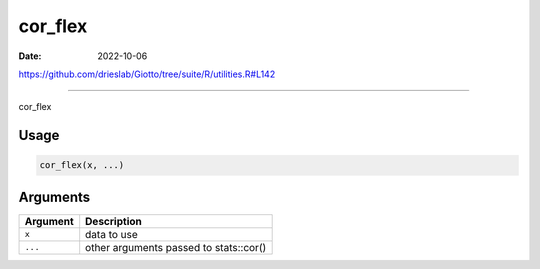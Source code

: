 ========
cor_flex
========

:Date: 2022-10-06

https://github.com/drieslab/Giotto/tree/suite/R/utilities.R#L142

===========

cor_flex

Usage
=====

.. code:: r

   cor_flex(x, ...)

Arguments
=========

======== ======================================
Argument Description
======== ======================================
``x``    data to use
``...``  other arguments passed to stats::cor()
======== ======================================
